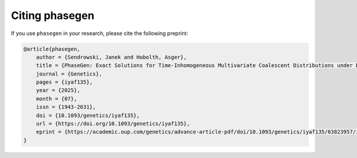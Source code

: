 .. _modules.citing:

Citing phasegen
==============

If you use ``phasegen`` in your research, please cite the following preprint:

.. code-block:: bibtex

    @article{phasegen,
        author = {Sendrowski, Janek and Hobolth, Asger},
        title = {PhaseGen: Exact Solutions for Time-Inhomogeneous Multivariate Coalescent Distributions under Diverse Demographies},
        journal = {Genetics},
        pages = {iyaf135},
        year = {2025},
        month = {07},
        issn = {1943-2631},
        doi = {10.1093/genetics/iyaf135},
        url = {https://doi.org/10.1093/genetics/iyaf135},
        eprint = {https://academic.oup.com/genetics/advance-article-pdf/doi/10.1093/genetics/iyaf135/63823957/iyaf135.pdf}
    }